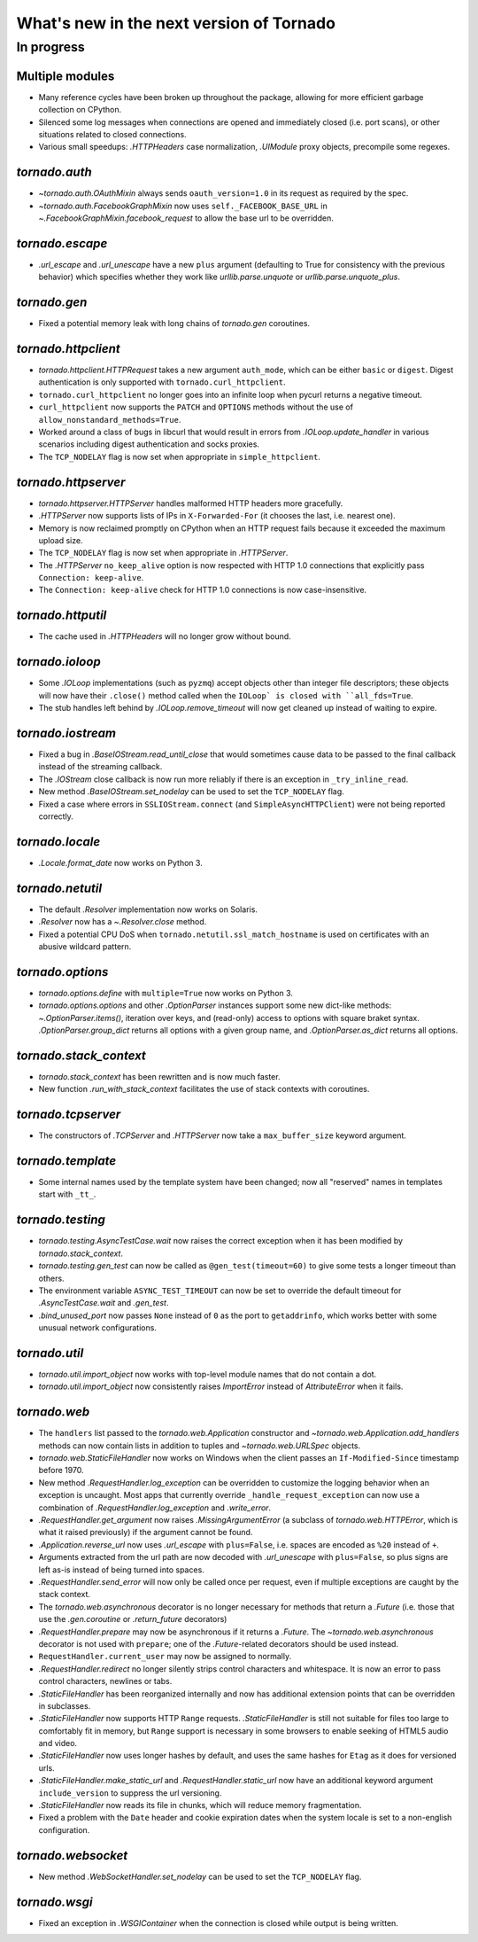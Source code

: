 What's new in the next version of Tornado
=========================================

In progress
-----------

Multiple modules
~~~~~~~~~~~~~~~~

* Many reference cycles have been broken up throughout the package,
  allowing for more efficient garbage collection on CPython.
* Silenced some log messages when connections are opened and immediately
  closed (i.e. port scans), or other situations related to closed
  connections.
* Various small speedups: `.HTTPHeaders` case normalization, `.UIModule`
  proxy objects, precompile some regexes.

`tornado.auth`
~~~~~~~~~~~~~~

* `~tornado.auth.OAuthMixin` always sends ``oauth_version=1.0`` in its
  request as required by the spec.
* `~tornado.auth.FacebookGraphMixin` now uses ``self._FACEBOOK_BASE_URL``
  in `~.FacebookGraphMixin.facebook_request` to allow the base url to be
  overridden.

`tornado.escape`
~~~~~~~~~~~~~~~~

* `.url_escape` and `.url_unescape` have a new ``plus`` argument (defaulting
  to True for consistency with the previous behavior) which specifies
  whether they work like `urllib.parse.unquote` or `urllib.parse.unquote_plus`.

`tornado.gen`
~~~~~~~~~~~~~

* Fixed a potential memory leak with long chains of `tornado.gen` coroutines.

`tornado.httpclient`
~~~~~~~~~~~~~~~~~~~~

* `tornado.httpclient.HTTPRequest` takes a new argument ``auth_mode``,
  which can be either ``basic`` or ``digest``.  Digest authentication
  is only supported with ``tornado.curl_httpclient``.
* ``tornado.curl_httpclient`` no longer goes into an infinite loop when
  pycurl returns a negative timeout.
* ``curl_httpclient`` now supports the ``PATCH`` and ``OPTIONS`` methods
  without the use of ``allow_nonstandard_methods=True``.
* Worked around a class of bugs in libcurl that would result in
  errors from `.IOLoop.update_handler` in various scenarios including
  digest authentication and socks proxies.
* The ``TCP_NODELAY`` flag is now set when appropriate in ``simple_httpclient``.

`tornado.httpserver`
~~~~~~~~~~~~~~~~~~~~

* `tornado.httpserver.HTTPServer` handles malformed HTTP headers more
  gracefully.
* `.HTTPServer` now supports lists of IPs in ``X-Forwarded-For``
  (it chooses the last, i.e. nearest one).
* Memory is now reclaimed promptly on CPython when an HTTP request
  fails because it exceeded the maximum upload size.
* The ``TCP_NODELAY`` flag is now set when appropriate in `.HTTPServer`.
* The `.HTTPServer` ``no_keep_alive`` option is now respected with
  HTTP 1.0 connections that explicitly pass ``Connection: keep-alive``.
* The ``Connection: keep-alive`` check for HTTP 1.0 connections is now
  case-insensitive.

`tornado.httputil`
~~~~~~~~~~~~~~~~~~

* The cache used in `.HTTPHeaders` will no longer grow without bound.

`tornado.ioloop`
~~~~~~~~~~~~~~~~

* Some `.IOLoop` implementations (such as ``pyzmq``) accept objects
  other than integer file descriptors; these objects will now have
  their ``.close()`` method called when the ``IOLoop` is closed with
  ``all_fds=True``.
* The stub handles left behind by `.IOLoop.remove_timeout` will now get
  cleaned up instead of waiting to expire.

`tornado.iostream`
~~~~~~~~~~~~~~~~~~

* Fixed a bug in `.BaseIOStream.read_until_close` that would sometimes
  cause data to be passed to the final callback instead of the streaming
  callback.
* The `.IOStream` close callback is now run more reliably if there is
  an exception in ``_try_inline_read``.
* New method `.BaseIOStream.set_nodelay` can be used to set the
  ``TCP_NODELAY`` flag.
* Fixed a case where errors in ``SSLIOStream.connect`` (and
  ``SimpleAsyncHTTPClient``) were not being reported correctly.

`tornado.locale`
~~~~~~~~~~~~~~~~

* `.Locale.format_date` now works on Python 3.

`tornado.netutil`
~~~~~~~~~~~~~~~~~

* The default `.Resolver` implementation now works on Solaris.
* `.Resolver` now has a `~.Resolver.close` method.
* Fixed a potential CPU DoS when ``tornado.netutil.ssl_match_hostname``
  is used on certificates with an abusive wildcard pattern.

`tornado.options`
~~~~~~~~~~~~~~~~~

* `tornado.options.define` with ``multiple=True`` now works on Python 3.
* `tornado.options.options` and other `.OptionParser` instances support some
  new dict-like methods: `~.OptionParser.items()`, iteration over keys,
  and (read-only) access to options with square braket syntax.
  `.OptionParser.group_dict` returns all options with a given group
  name, and `.OptionParser.as_dict` returns all options.

`tornado.stack_context`
~~~~~~~~~~~~~~~~~~~~~~~

* `tornado.stack_context` has been rewritten and is now much faster.
* New function `.run_with_stack_context` facilitates the use of stack
  contexts with coroutines.

`tornado.tcpserver`
~~~~~~~~~~~~~~~~~~~

* The constructors of `.TCPServer` and `.HTTPServer` now take a
  ``max_buffer_size`` keyword argument.

`tornado.template`
~~~~~~~~~~~~~~~~~~

* Some internal names used by the template system have been changed;
  now all "reserved" names in templates start with ``_tt_``.

`tornado.testing`
~~~~~~~~~~~~~~~~~

* `tornado.testing.AsyncTestCase.wait` now raises the correct exception
  when it has been modified by `tornado.stack_context`.
* `tornado.testing.gen_test` can now be called as ``@gen_test(timeout=60)``
  to give some tests a longer timeout than others.
* The environment variable ``ASYNC_TEST_TIMEOUT`` can now be set to
  override the default timeout for `.AsyncTestCase.wait` and `.gen_test`.
* `.bind_unused_port` now passes ``None`` instead of ``0`` as the port
  to ``getaddrinfo``, which works better with some unusual network
  configurations.

`tornado.util`
~~~~~~~~~~~~~~

* `tornado.util.import_object` now works with top-level module names that
  do not contain a dot.
* `tornado.util.import_object` now consistently raises `ImportError`
  instead of `AttributeError` when it fails.

`tornado.web`
~~~~~~~~~~~~~

* The ``handlers`` list passed to the `tornado.web.Application` constructor
  and `~tornado.web.Application.add_handlers` methods can now contain
  lists in addition to tuples and `~tornado.web.URLSpec` objects.
* `tornado.web.StaticFileHandler` now works on Windows when the client
  passes an ``If-Modified-Since`` timestamp before 1970.
* New method `.RequestHandler.log_exception` can be overridden to
  customize the logging behavior when an exception is uncaught.  Most
  apps that currently override ``_handle_request_exception`` can now
  use a combination of `.RequestHandler.log_exception` and
  `.write_error`.
* `.RequestHandler.get_argument` now raises `.MissingArgumentError`
  (a subclass of `tornado.web.HTTPError`, which is what it raised previously)
  if the argument cannot be found.
* `.Application.reverse_url` now uses `.url_escape` with ``plus=False``,
  i.e. spaces are encoded as ``%20`` instead of ``+``.
* Arguments extracted from the url path are now decoded with
  `.url_unescape` with ``plus=False``, so plus signs are left as-is
  instead of being turned into spaces.
* `.RequestHandler.send_error` will now only be called once per request,
  even if multiple exceptions are caught by the stack context.
* The `tornado.web.asynchronous` decorator is no longer necessary for
  methods that return a `.Future` (i.e. those that use the `.gen.coroutine`
  or `.return_future` decorators)
* `.RequestHandler.prepare` may now be asynchronous if it returns a
  `.Future`.  The `~tornado.web.asynchronous` decorator is not used with
  ``prepare``; one of the `.Future`-related decorators should be used instead.
* ``RequestHandler.current_user`` may now be assigned to normally.
* `.RequestHandler.redirect` no longer silently strips control characters
  and whitespace.  It is now an error to pass control characters, newlines
  or tabs.
* `.StaticFileHandler` has been reorganized internally and now has additional
  extension points that can be overridden in subclasses.
* `.StaticFileHandler` now supports HTTP ``Range`` requests.
  `.StaticFileHandler` is still not suitable for files too large to
  comfortably fit in memory, but ``Range`` support is necessary in some
  browsers to enable seeking of HTML5 audio and video.
* `.StaticFileHandler` now uses longer hashes by default, and uses the same
  hashes for ``Etag`` as it does for versioned urls.
* `.StaticFileHandler.make_static_url` and `.RequestHandler.static_url`
  now have an additional keyword argument ``include_version`` to suppress
  the url versioning.
* `.StaticFileHandler` now reads its file in chunks, which will reduce
  memory fragmentation.
* Fixed a problem with the ``Date`` header and cookie expiration dates
  when the system locale is set to a non-english configuration.

`tornado.websocket`
~~~~~~~~~~~~~~~~~~~

* New method `.WebSocketHandler.set_nodelay` can be used to set the
  ``TCP_NODELAY`` flag.

`tornado.wsgi`
~~~~~~~~~~~~~~

* Fixed an exception in `.WSGIContainer` when the connection is closed
  while output is being written.
